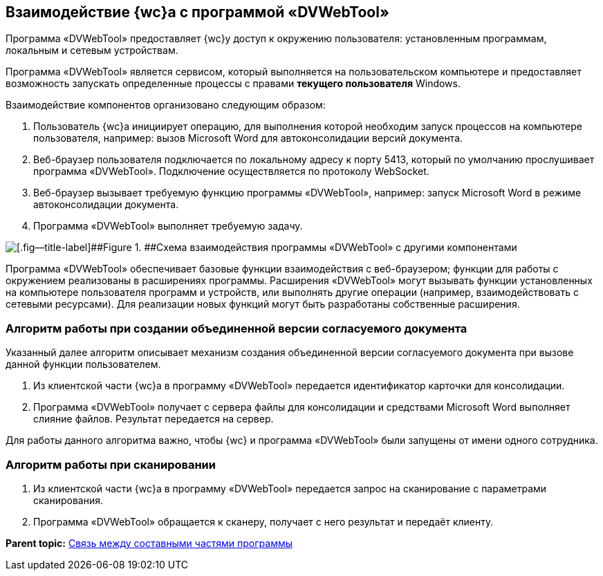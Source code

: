 
== Взаимодействие {wc}а с программой «DVWebTool»

Программа «DVWebTool» предоставляет {wc}у доступ к окружению пользователя: установленным программам, локальным и сетевым устройствам.

Программа «DVWebTool» является сервисом, который выполняется на пользовательском компьютере и предоставляет возможность запускать определенные процессы с правами *текущего пользователя* Windows.

Взаимодействие компонентов организовано следующим образом:

. Пользователь {wc}а инициирует операцию, для выполнения которой необходим запуск процессов на компьютере пользователя, например: вызов Microsoft Word для автоконсолидации версий документа.
. Веб-браузер пользователя подключается по локальному адресу к порту 5413, который по умолчанию прослушивает программа «DVWebTool». Подключение осуществляется по протоколу WebSocket.
. Веб-браузер вызывает требуемую функцию программы «DVWebTool», например: запуск Microsoft Word в режиме автоконсолидации документа.
. Программа «DVWebTool» выполняет требуемую задачу.

image::dvWebToolSchema.png[[.fig--title-label]##Figure 1. ##Схема взаимодействия программы «DVWebTool» с другими компонентами]

Программа «DVWebTool» обеспечивает базовые функции взаимодействия с веб-браузером; функции для работы с окружением реализованы в расширениях программы. Расширения «DVWebTool» могут вызывать функции установленных на компьютере пользователя программ и устройств, или выполнять другие операции (например, взаимодействовать с сетевыми ресурсами). Для реализации новых функций могут быть разработаны собственные расширения.

=== Алгоритм работы при создании объединенной версии согласуемого документа

Указанный далее алгоритм описывает механизм создания объединенной версии согласуемого документа при вызове данной функции пользователем.

. Из клиентской части {wc}а в программу «DVWebTool» передается идентификатор карточки для консолидации.
. Программа «DVWebTool» получает с сервера файлы для консолидации и средствами Microsoft Word выполняет слияние файлов. Результат передается на сервер.

Для работы данного алгоритма важно, чтобы {wc} и программа «DVWebTool» были запущены от имени одного сотрудника.

=== Алгоритм работы при сканировании

. Из клиентской части {wc}а в программу «DVWebTool» передается запрос на сканирование с параметрами сканирования.
. Программа «DVWebTool» обращается к сканеру, получает с него результат и передаёт клиенту.

*Parent topic:* xref:DvWebToolWithBrowser.adoc[Связь между составными частями программы]
